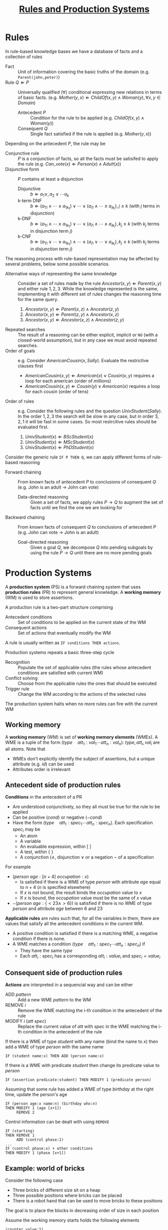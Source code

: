 #+TITLE: [[file:exercises/unit2-rules-ps.org][Rules and Production Systems]]
* Rules

In rule-based knowledge bases we have a database of facts and a collection of rules
- Fact :: Unit of information covering the basic truths of the domain (e.g. ~Parent(john,peter)~)
- Rule $Q \Leftarrow P$ :: Universally qualified ($\forall$) conditional expressing new relations in terms of basic facts. (e.g. $Mother(y,x) \Leftarrow ChildOf(x,y) \wedge Woman(y), \forall x,y \in Domain$)
  - Antecedent $P$ :: Condition for the rule to be applied (e.g. $ChildOf(x,y) \wedge Woman(y)$)
  - Consequent $Q$ :: Single fact satisfied if the rule is applied (e.g. $Mother(y,x)$)

Depending on the antecedent $P$, the rule may be
- Conjunctive rule :: $P$ is a conjunction of facts, so all the facts must be satisifed to apply the rule (e.g. $Can\_vote(x) \Leftarrow Person(x) \wedge Adult(x)$)
- Disjunctive form :: $P$ contains at least a disjunction
  - Disjunctive :: $b \Leftarrow a_1 \vee, a_2 \vee \cdots a_k$
  - k-term DNF :: $b \Leftarrow (a_{11} \wedge \cdots \wedge a_{1k_1}) \vee \cdots \vee (a_{i1} \wedge \cdots \wedge a_{ik_i}), j \leq k$ (with $j$ terms in disjunction)
  - k-DNF :: $b \Leftarrow (a_{11} \wedge \cdots \wedge a_{1k_1}) \vee \cdots \vee (a_{i1} \wedge \cdots \wedge a_{ik_i}), k_j \leq k$ (with $k_j$ terms in disjunction term $j$)
  - k-CNF :: $b \Leftarrow (a_{11} \vee \cdots \vee a_{1k_1}) \wedge \cdots \wedge (a_{i1} \vee \cdots \vee a_{ik_i}), k_j \leq k$ (with $k_j$ terms in disjunction term $j$)

The reasoning process with rule-based representation may be affected by several problems, below some possible scenarios.
- Alternative ways of representing the same knowledge :: Consider a set of rules made by the rule $Ancestor(x,y) \Leftarrow Parent(x,y)$ and either rule $1,2,3$. While the knowledge represented is the same, implementing it with different set of rules changes the reasoning time for the same query.
   1. $Ancestor(x,y) \Leftarrow Parent(x,z) \wedge Ancestor (z,y)$
   2. $Ancestor(x,y) \Leftarrow Parent(z,y) \wedge Ancestor (x,z)$
   3. $Ancestor(x,y) \Leftarrow Ancestor(x,z) \wedge Ancestor (z,y)$
- Repeated searches :: The result of a reasoning can be either explicit, implicit or ~NO~ (with a closed-world assumption), but in any case we must avoid repeated searches.
- Order of goals :: e.g. Consider $AmericanCousin(x,Sally)$. Evaluate the restrictive clauses first
  - $AmericanCousin(x,y) \Leftarrow American(x) \vee Cousin(x,y)$ requires a loop for each american (order of millions)
  - $AmericanCousin(x,y) \Leftarrow Cousin(y) \vee American(x)$ requires a loop for each cousin (order of tens)
- Order of rules :: e.g. Consider the following rules and the question $UnivStudent(Sally)$. In the order $1,2,3$ the search will be slow in any case, but in order $3,2,1$ it will be fast in some cases. So most restrcitive rules should be evaluated first.
  1. $UnivStudent(x) \Leftarrow BScStudent(x)$
  2. $UnivStudent(x) \Leftarrow MScStudent(x)$
  3. $UnivStudent(x) \Leftarrow PhDStudent(x)$

Consider the generic rule ~IF P THEN Q~, we can apply different forms of rule-based reasoning
- Forward chaining :: From known facts of antecedent $P$ to conclusions of consequent $Q$ (e.g. John is an adult $\rightarrow$ John can vote)
  - Data-directed reasoning :: Given a set of facts, we apply rules $P \rightarrow Q$ to augment the set of facts until we find the one we are looking for
- Backward chaining :: From known facts of consequent $Q$ to conclusions of antecedent $P$ (e.g. John can vote $\rightarrow$ John is an adult)
  - Goal-directed reasoning :: Given a goal $Q$, we decompose $Q$ into pending subgoals by using the rule $P \rightarrow Q$ until there are no more pending goals

* Production Systems

A *production system* (PS) is a forward chaining system that uses *production rules* (PR) to represent general knowledge. A *working memory* (WM) is used to store assertions.

A production rule is a two-part structure comprising
- Antecedent conditions :: Set of conditions to be applied on the current state of the WM
- Consequent actions :: Set of actions that eventually modify the WM
A rule is usually written as ~IF conditions THEN actions~.

Production systems repeats a basic three-step cycle
- Recognition :: Populate the set of applicable rules (the rules whose antecedent conditions are satisfied with current WM)
- Conflict solving :: Choose from the applicable rules the ones that should be executed
- Trigger rule :: Change the WM according to the actions of the selected rules
The production system halts when no more rules can fire with the current WM

** Working memory

A *working memory* (WM) is set of *working memory elements* (WMEs).
A WME is a tuple of the form $(type\quad att_1:val_1 \cdots att_n:val_n)$: $type,att_i,val_i$ are all atoms. Note that
- WMEs don't explicitly identify the subject of assertions, but a unique attribute (e.g. $id$) can be used
- Attributes order is irrelevant

** Antecedent side of production rules

*Conditions* in the antecedent of a PR
- Are understood conjunctively, so they all must be true for the rule to be applied
- Can be positive ($cond$) or negative ($-cond$)
- Have the form $(type\quad att_1:spec_1 \cdots att_n:spec_n)$. Each specification $spec_i$ may be
  - An atom
  - A variable
  - An evaluable expression, within $[\ ]$
  - A test, within $\{\ \}$
  - A conjunction ($\wedge$, disjunction $\vee$ or a negation $\neg$ of a specification

For example
- $(person\ age:[n+4]\ occupation:x)$
  - Is satisfied if there is a WME of type $person$ with attribute $age$ equal to $n+4$ ($n$ is specified elsewhere)
  - If $x$ is not bound, the result binds the $occupation$ value to $x$
  - If $x$ is bound, the $occupation$ value must be the same of $x$ value
- $-(person\ age:\{<23 \wedge >6\})$ is satisfied if there is no WME of type $person$ and attribute $age$ between 6 and 23

*Applicable rules* are rules such that, for all the variables in them, there are values that satisfy all the antecedent conditions in the current WM.
- A positive condition is satisfied if there is a matching WME, a negative condition if there is none.
- A WME matches a condition $(type\quad att_1:spec_1 \cdots att_n:spec_n)$ if
  - They have the same $type$
  - Each $att_i:spec_i$ has a corresponding $att_i:value_i$ and $spec_i=value_i$

** Consequent side of production rules

*Actions* are interpreted in a sequencial way and can be either
- ADD $pattern$ :: Add a new WME $pattern$ to the WM
- REMOVE $i$ :: Remove the WME matching the i-th condition in the antecedent of the rule
- MODIFY $i$ ($att\ spec$) :: Replace the current value of $att$ with $spec$ in the WME matching the i-th condition in the antecedent of the rule

If there is a WME of type $student$ with any name (bind the name to $x$) then add a WME of type $person$ with the same name
#+BEGIN_EXAMPLE
IF (student name:x) THEN ADD (person name:x)
#+END_EXAMPLE

If there is a WME with predicate $student$ then change its predicate value to $person$
#+BEGIN_EXAMPLE
IF (assertion predicate:student) THEN MODIFY 1 (predicate person)
#+END_EXAMPLE

Assuming that some rule has added a WME of type $birthday$ at the right time, update the person's age
#+BEGIN_EXAMPLE
IF (person age:x name:n) (birthday who:n)
THEN MODIFY 1 (age [x+1])
     REMOVE 2
#+END_EXAMPLE

Control information can be dealt with using ~REMOVE~
#+BEGIN_EXAMPLE
IF (starting)
THEN REMOVE 1
     ADD (control phase:1)
...
IF (control phase:x) + other conditions
THEN MODIFY 1 (phase [x+1])
#+END_EXAMPLE

** Example: world of bricks

Consider the following case
- Three bricks of different size sit on a heap
- Three possible positions where bricks can be placed
- There is a robot hand that can be used to move bricks to these positions
The goal is to place the blocks in decreasing order of size in each position

Assume the working memory starts holds the following elements
#+BEGIN_EXAMPLE
(counter value:1)
(brick name:A size:10 position:heap)
(brick name:B size:30 position:heap)
(brick name:C size:20 position:heap)
#+END_EXAMPLE

We have to position block $B$ in position $1$, block $C$ in position $2$ and block $A$ in position $1$. To do so we can define two production rules. Note that the two rules are mutually exclusive, so no conflict resolution mechanism is needed.

1. Place the largest available brick in the hand
    #+BEGIN_EXAMPLE
    # if there is a brick in the heap
    IF (brick position:heap name:n size:s)
     # if there is no bigger brick in the heap
     -(brick position:heap size: {>s})
     # if the robot hand is free
     -(brick position:robot-hand)
    # put the brick in the hand
    THEN MODIFY 1 (position:robot-hand)
    #+END_EXAMPLE
2. Place the brick in the hand into the next position (sequentially selecting the positions)
    #+BEGIN_EXAMPLE
    # if there is a block in the hand
    IF (brick position:robot-hand)
    # bind i to the counter value
    (counter value:i)
    # set the current position to i and increase the counter
    THEN MODIFY 1 (position i) MODIFY 2 (value[i+1])
    #+END_EXAMPLE

The rules are fired as follows
1. Rule 1, $B$ satisfies the antecedent conditions and the relative WME is modified as
    #+BEGIN_EXAMPLE
    (brick name:B size:30 position:hand)
    #+END_EXAMPLE
2. Rule 2, $B$ satisfies the antecedent conditions: modify both WME of $B$ and the counter
    #+BEGIN_EXAMPLE
    (brick name:B size:30 position:1)
    (counter value:2)
    #+END_EXAMPLE
3. Rule 1, $C$ satisfies the antecedent conditions and the relative WME is modified as
    #+BEGIN_EXAMPLE
    (brick name:C size:20 position:hand)
    #+END_EXAMPLE
4. Rule 2, $C$ satisfies the antecedent conditions: modify both WME of $C$ and the counter
    #+BEGIN_EXAMPLE
    (brick name:C size:20 position:2)
    (counter value:3)
    #+END_EXAMPLE
5. Rule 1, $A$ satisfies the antecedent conditions and the relative WME is modified as
    #+BEGIN_EXAMPLE
    (brick name:A size:10 position:hand)
    #+END_EXAMPLE
6. Rule 2, $A$ satisfies the antecedent conditions: modify both WME of $A$ and the counter
    #+BEGIN_EXAMPLE
    (brick name:A size:10 position:3)
    (counter value:4)
    #+END_EXAMPLE
7. System halts, no bricks in the heap. The final WM configuration
    #+BEGIN_EXAMPLE
    (counter value:4)
    (brick name:A size:10 position:3)
    (brick name:B size:30 position:1)
    (brick name:C size:20 position:2)
    #+END_EXAMPLE
** Conflict resolution

When several rules may be triggered at the same time a strategy is needed. The system may choose
- Random :: Randomly a rule
- Order :: The first rule in order of presentation
- Specifity :: The most selective rule
- Recency :: The most recent rule, meaning either the last fired rule or the rule matching the last WME edited
- Refractoriness :: To avoid the rule just applied with the same values
